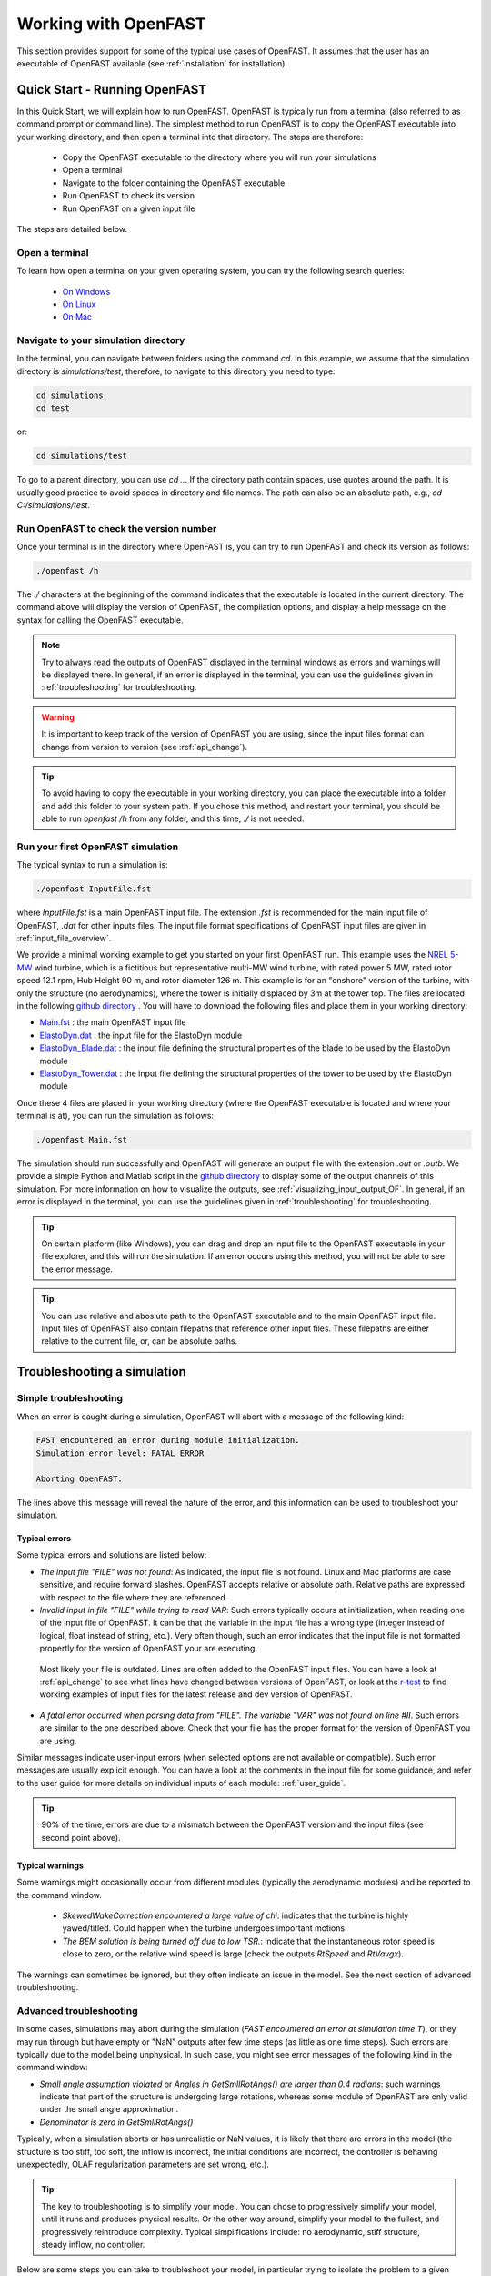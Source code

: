 .. _working_with_OF:

Working with OpenFAST
=====================

This section provides support for some of the typical use cases of OpenFAST. 
It assumes that the user has an executable of OpenFAST available (see :ref:`installation` for installation).





Quick Start - Running OpenFAST
------------------------------

In this Quick Start, we will explain how to run OpenFAST. OpenFAST is typically run from a terminal 
(also referred to as command prompt or command line).  
The simplest method to run OpenFAST is to copy the OpenFAST executable into your working directory, and then open a terminal into that directory.
The steps are therefore:

 - Copy the OpenFAST executable to the directory where you will run your simulations
 - Open a terminal
 - Navigate to the folder containing the OpenFAST executable
 - Run OpenFAST to check its version
 - Run OpenFAST on a given input file

The steps are detailed below.


Open a terminal
~~~~~~~~~~~~~~~

To learn how open a terminal on your given operating system, you can try the following search queries:

 - `On Windows <https://www.google.com/search?q=how+to+open+a+command+prompt+on+windows>`__
 - `On Linux <https://www.google.com/search?q=how+to+open+a+command+prompt+on+linux>`__
 - `On Mac <https://www.google.com/search?q=how+to+open+a+command+prompt+on+mac>`__



Navigate to your simulation directory 
~~~~~~~~~~~~~~~~~~~~~~~~~~~~~~~~~~~~~

In the terminal, you can navigate between folders using the command `cd`.
In this example, we assume that the simulation directory is `simulations/test`, therefore, to navigate to this directory you need to type:

.. code-block:: bash
    
    cd simulations
    cd test

or:

.. code-block:: bash
    
    cd simulations/test


To go to a parent directory, you can use `cd ..`.
If the directory path contain spaces, use quotes around the path.
It is usually good practice to avoid spaces in directory and file names.
The path can also be an absolute path, e.g., `cd C:/simulations/test`.



Run OpenFAST to check the version number
~~~~~~~~~~~~~~~~~~~~~~~~~~~~~~~~~~~~~~~~

Once your terminal is in the directory where OpenFAST is, you can try to run OpenFAST and check its version as follows:

.. code-block:: bash

    ./openfast /h

The `./` characters at the beginning of the command indicates that the executable is located in the current directory.
The command above will display the version of OpenFAST, the compilation options, and display a help message on the syntax for calling the OpenFAST executable.


.. note::

   Try to always read the outputs of OpenFAST displayed in the terminal windows as errors and warnings will be displayed there.  In general, if an error is displayed in the terminal, you can use the guidelines given in :ref:`troubleshooting` for troubleshooting.


.. warning::

    It is important to keep track of the version of OpenFAST you are using, since the input files format can change from version to version (see :ref:`api_change`).


.. tip::

    To avoid having to copy the executable in your working directory, you can place the executable into a folder and add this folder to your system path. If you chose this method, and restart your terminal, you should be able to run `openfast /h` from any folder, and this time, `./` is not needed. 


Run your first OpenFAST simulation
~~~~~~~~~~~~~~~~~~~~~~~~~~~~~~~~~~


The typical syntax to run a simulation is: 

.. code-block:: bash
    
    ./openfast InputFile.fst
    
where `InputFile.fst` is a main OpenFAST input file. The extension `.fst` is recommended for the main input file of OpenFAST, `.dat` for other inputs files.
The input file format specifications of OpenFAST input files are given in 
:ref:`input_file_overview`.

We provide a minimal working example to get you started on your first OpenFAST run. 
This example uses the `NREL 5-MW <https://www.nrel.gov/docs/fy09osti/38060.pdf>`__ wind turbine, which is a fictitious but representative multi-MW wind turbine, with rated power 5 MW, rated rotor speed
12.1 rpm, Hub Height 90 m, and rotor diameter 126 m.
This example is for an "onshore" version of the turbine, with only the structure (no aerodynamics), where the tower is initially displaced by 3m at the tower top.  The files are located in the following 
`github directory <https://github.com/OpenFAST/r-test/blob/main/glue-codes/openfast/MinimalExample/>`__ .
You will have to download the following files and place them in your working directory:

- `Main.fst <https://github.com/OpenFAST/r-test/blob/main/glue-codes/openfast/MinimalExample/Main.fst>`__  : the main OpenFAST input file
- `ElastoDyn.dat <https://github.com/OpenFAST/r-test/blob/main/glue-codes/openfast/MinimalExample/ElastoDyn.dat>`__  : the input file for the ElastoDyn module 
- `ElastoDyn_Blade.dat <https://github.com/OpenFAST/r-test/blob/main/glue-codes/openfast/MinimalExample/ElastoDyn_Blade.dat>`__  : the input file defining the structural properties of the blade to be used by the ElastoDyn module
- `ElastoDyn_Tower.dat <https://github.com/OpenFAST/r-test/blob/main/glue-codes/openfast/MinimalExample/ElastoDyn_Tower.dat>`__  : the input file defining the structural properties of the tower to be used by the ElastoDyn module

Once these 4 files are placed in your working directory (where the OpenFAST executable is located and where your terminal is at), you can run the simulation as follows:

.. code-block:: bash
    
    ./openfast Main.fst


The simulation should run successfully and OpenFAST will generate an output file with the extension `.out` or `.outb`.
We provide a simple Python and Matlab script in the `github directory <https://github.com/OpenFAST/r-test/blob/main/glue-codes/openfast/MinimalExample/>`__  to display some of the output channels of this simulation. For more information on how to visualize the outputs, see :ref:`visualizing_input_output_OF`. 
In general, if an error is displayed in the terminal, you can use the guidelines given in :ref:`troubleshooting` for troubleshooting.




.. tip::
    On certain platform (like Windows), you can drag and drop an input file to the OpenFAST executable in your file explorer, and this will run the simulation.  If an error occurs using this method, you will not be able to see the error message. 


.. tip::
   You can use relative and aboslute path to the OpenFAST executable and to the main OpenFAST input file. Input files of OpenFAST also contain filepaths that reference other input files. These filepaths are either relative to the current file, or, can be absolute paths.







Troubleshooting a simulation
----------------------------


.. _troubleshooting:

Simple troubleshooting
~~~~~~~~~~~~~~~~~~~~~~

When an error is caught during a simulation, OpenFAST will abort with a message of the following kind:

.. code-block:: bash

    FAST encountered an error during module initialization.
    Simulation error level: FATAL ERROR

    Aborting OpenFAST.

The lines above this message will reveal the nature of the error, and this information can be used to troubleshoot your simulation.



Typical errors
**************

Some typical errors and solutions are listed below:

- *The input file "FILE" was not found*: As indicated, the input file is not found. Linux and Mac platforms are case sensitive, and require forward slashes. OpenFAST accepts relative or absolute path. Relative paths are expressed with respect to the file where they are referenced.

- *Invalid input in file "FILE" while trying to read VAR*: Such errors typically occurs at initialization, when reading one of the input file of OpenFAST. It can be that the variable in the input file has a wrong type (integer instead of logical, float instead of string, etc.). Very often though, such an error indicates that the input file is not formatted propertly for the version of OpenFAST your are executing. 
 Most likely your file is outdated. Lines are often added to the OpenFAST input files. You can have a look at :ref:`api_change` to see what lines have changed between versions of OpenFAST, or look at the `r-test <https://github.com/openfast/r-test>`__ to find working examples of input files for the latest release and dev version of OpenFAST.

- *A fatal error occurred when parsing data from "FILE". The variable "VAR" was not found on line #II*. Such errors are similar to the one described above. Check that your file has the proper format for the version of OpenFAST you are using. 

Similar messages indicate user-input errors (when selected options are not available or compatible).
Such error messages are usually explicit enough. You can have a look at the comments in the input file for some guidance, and refer to the user guide for more details on individual inputs of each module: :ref:`user_guide`.

.. tip:: 
   90% of the time, errors are due to a mismatch between the OpenFAST version and the input files (see second point above).


Typical warnings
****************

Some warnings might occasionally occur from different modules (typically the aerodynamic modules) and be reported to the command window. 

 - *SkewedWakeCorrection encountered a large value of chi*: indicates that the turbine is highly yawed/titled. Could happen when the turbine undergoes important motions. 
 - *The BEM solution is being turned off due to low TSR.*: indicate that the instantaneous rotor speed is close to zero, or the relative wind speed is large (check the outputs `RtSpeed` and `RtVavgx`).

The warnings can sometimes be ignored, but they often indicate an issue in the model. See the next section of advanced troubleshooting.




Advanced troubleshooting
~~~~~~~~~~~~~~~~~~~~~~~~

In some cases, simulations may abort during the simulation (*FAST encountered an error at simulation time T*), or they may run through but have empty or "NaN" outputs after few time steps (as little as one time steps). Such errors are typically due to the model being unphysical.
In such case, you might see error messages of the following kind in the command window:

- *Small angle assumption violated* or *Angles in GetSmllRotAngs() are larger than 0.4 radians*: such warnings indicate that part of the structure is undergoing large rotations, whereas some module of OpenFAST are only valid under the small angle approximation. 
- *Denominator is zero in GetSmllRotAngs()*

Typically, when a simulation aborts or has unrealistic or NaN values, it is likely that there are errors in the model (the structure is too stiff, too soft, the inflow is incorrect, the initial conditions are incorrect, the controller is behaving unexpectedly, OLAF regularization parameters are set wrong, etc.).

.. tip::
   The key to troubleshooting is to simplify your model. You can chose to progressively simplify your model, until it runs and produces physical results. Or the other way around, simplify your model to the fullest, and progressively reintroduce complexity. Typical simplifications include: no aerodynamic, stiff structure, steady inflow, no controller.



Below are some steps you can take to troubleshoot your model, in particular trying to isolate the problem to a given module and then input:


- Simplify the model by using simple environmental conditions: steady uniform inflow, still water.

- Remove the controller: Turn `GenDOF` to False in ElastoDyn, and set `CompServo` to 0 in the main input file. The rotor will spin at constant RPM.

- Simplify your model by turning off most degrees of freedom in your ElastoDyn input file. You can start by keeping all degrees of freedom off, and progressively adding more degrees of freedom. This might indicat if the issue comes from the blade, nacelle, tower or substructure. Some degrees of freedom that are often problematic are the drive train torsion (`DrTrDOF`), and the yaw degree of freedom (`YawDOF`). The drive train stiffness and damping values in ElastoDyn are often set wrong. A common issues with yaw, is when `NacYaw` (in ElastoDyn) and `YawNeut` (in ServoDyn), are in disagreement, or, when the yaw spring and damping `YawSpr` and `YawDamp` are not physical. For offshore simulations, if `YawDOF` and `PtfmYDOF` are on, the model needs to have a realistic `PtfmYIner` present, otherwise these degrees of freedom will be ill-defined in ElastoDyn. PtfmYiner should contain the rotational inertia of the undeflected tower, and, if SubDyn is not used, the torsional inertia of the platform/TP (if any).

- Simplify the physical models: use ElastoDyn (`CompElast=1`) over BeamDyn, use BEM (`WakeMod=1`) over OLAF, use 0 Craig-Bampton modes in SubDyn.

- Visualize the time series outputs (see :ref:`visualizing_input_output_OF`). Add relevant displacement outputs to your model for instance: PtfmSurge, PtfmSway, PtfmHeave, PtfmRoll, PtfmPitch, PtfmYaw, NacYaw, TTDspFA, TTDspSS, RotSpeed, OoPDefl1, IPDefl1 and RtSkew. It is likely that the turbine has some large displacements due to some errors in the model. 

- Adjust your initial conditions. As mentioned above, `NacYaw` (ElastoDyn) and `YawNeut` (ServoDyn) need to match when the yaw degrees of freedom is on. If the structural is at an initial position that is unrealistic given the environmental condition, it is likely to overshoot (e.g. high wind speed but pitch too low). A common error is not initializing the rotor speed and blade-pitch angles to their expected (mean) values at the initial wind speed of the simulation, which causes issues with many wind turbine controllers.

- Visualize the inputs (see :ref:`visualizing_input_output_OF`). Check that the mass and stiffness distributions of the blade and tower are as expected.

- Verify the masses and stiffness of your system. The Blade mass and tower-top mass are shown in the ElastoDyn summary file. The equivalent 6x6 matrix of the substructure is found in the SubDyn summary file.

- If you have isolated the problem to a given module, check the information provided in the summary file of this module. Most module have a flag at the end of their input file called `SumPrint` or similar, so that the summary file is written to disk. 

- Reduce the time step. The simulation time step needs to be adjusted based on the frequencies that are modelled in the system (typically the time step needs to be at around a tenth of the fastest frequency). Modules like BeamDyn and SubDyn usually require fine time steps.
  Instead of reducing the time step, it is often equivalent to introduce 1 correction step (`NumCrctn`). When corrections are used the Jacobian need to be updated regularly, for instance setting `DT_UJac` to 100 time steps. For a floating system, we recommend using `DT_UJac = 1/(10*f_pitch)`, where `f_pitch` is the natural frequency of the floating wind turbine in pitch.


- Perform a linearization of your structure in vacuum (`CompInflow=0`, `CompAero=0`) and in standstill (`RotSpeed=0`) (see :ref:`linearization_analysis_OF`) and check that the frequencies and damping are within the range you expect. Adjust your structural inputs otherwise.

- Generate VTK outputs for visualization of the turbine and the various meshes used by OpenFAST. VTK outputs are activated using `WrVTK=1` or `WrVTK=2`. The VTK are written in folders `vtk*` in the main directory, and can be visualized using Paraview (see :ref:`visualizing_input_output_OF`).




.. _moduleTroubleshooting:

Troubleshooting for specific modules
~~~~~~~~~~~~~~~~~~~~~~~~~~~~~~~~~~~~

All modules of OpenFAST require a certain level of expertise to ensure that the simulations are physical.
Guidelines for the different modules can be found throughout this documentation, see in particular:


- AeroDyn: :ref:`ad_modeling`

- HydroDyn: :ref:`hd-modeling-considerations`

- OLAF: :ref:`Guidelines-OLAF`

- SubDyn: :ref:`sd_modeling-considerations`

- FAST.Farm: :ref:`FF:ModGuidance`






Scripting
---------

NREL maintains several repositories of scripts to work with OpenFAST. 
The scripts can for instance be used to read the input and outputs of OpenFAST, visualize them, and generate multiple simulation inputs, and postprocess them. Some of these applications will be detailed in the following sections.


The repositories maintained by NREL are the following:

- `openfast_toolbox <https://github.com/OpenFAST/openfast_toolbox>`__:  collection of low-level Python tools to work with OpenFAST and perform simple operations, with granularity.

- `matlab-toolbox <https://github.com/OpenFAST/matlab-toolbox>`__: collection of low-level Matlab tools to work with OpenFAST. 
  
- `WEIS <https://github.com/WEIS>`__ : high-level Python scripts, stands for Wind Energy with Integrated Servo-control. It can perform multifidelity co-design of wind turbines. WEIS is a framework that combines multiple NREL-developed tools to enable design optimization of floating offshore wind turbines.

The users are invited to consult the documentations of the individual repository, and discuss related issues on their individual github pages. Contribution by the community to the NREL repositories are welcome and encouraged.



Additional repositories maintained by NREL are listed below:

- `WISDEM <https://github.com/WISDEM/WISDEM>`__: models for assessing overall wind plant cost of energy (COE), also contains file IO, (DLC) case generation, polar manipulations, visualization, and much more! 
- `ROSCO_toolbox <https://github.com/NREL/ROSCO_toolbox>`__: tools to work with the `ROSCO <https://github.com/NREL/ROSCO>`__ controller that is supported by OpenFAST



Repositories maintained by third-parties are listed below:


- `pyDatView <https://github.com/ebranlard/pyDatView>`_ : tool to plot the input and output files of OpenFAST, CSV-files, and other files from other wind energy software (Hawc2, Flex, Bladed). Multiple files can be opened at once to compare results from different simulations.

- `WindEnergyToolbox <https://gitlab.windenergy.dtu.dk/toolbox/WindEnergyToolbox>`_: library developed by DTU, providing some support for different file formats

- `FASTTool <https://github.com/TUDelft-DataDrivenControl/FASTTool>`_ : NREL FASTv8, MATLAB GUI and Simulink integration developed by TUDelft




 
.. _models_OF:

Open-source OpenFAST models
---------------------------

Open-source OpenFAST wind turbine models can be found here:

- `r-test <https://github.com/OpenFAST/r-test>`__: regression tests for OpenFAST, contains models for OpenFAST and its drivers (AeroDyn, SubDyn, HydroDyn, etc.). This repository is not intended to be used as a "database" of models, but it has the advantage that the input files are always up to date with the latest `format specifications <https://openfast.readthedocs.io/en/master/source/user/api_change.html>`_ . OpenFAST input files for previous version can be accessed via the git tags of this repository.
- `IEA Wind Task 37 repository <https://github.com/IEAWindTask37>`_ :  contains OpenFAST models of the IEA Wind 3.4-MW, 10-MW, 15-MW, and up-and-coming 22-MW reference wind turbines.
- `openfast-turbine-models <https://github.com/NREL/openfast-turbine-models>`_: open source wind turbine models (in development and out of date).







.. _visualizing_input_output_OF:

Visualizing inputs and outputs files
------------------------------------



To visualize the input and output files of OpenFAST the following graphical interface tool can be used:

- `pyDatView <https://github.com/ebranlard/pyDatView>`_ : tool to plot the input and output files of OpenFAST, CSV-files, and other files from other wind energy software (Hawc2, Flex, Bladed). Multiple files can be opened at once to compare results from different simulations.

The VTK visualization files that are written by OpenFAST can be opened using:

- `paraview <https://www.paraview.org/>`_ : tool to open the VTK files generated by OpenFAST, i.e. velocity fields and turbine geometry.


For advanced cases, the user may want to script the reading and plotting of the input files.
Python and Matlab tools are respectively being provided in the `openfast_toolbox <https://github.com/OpenFAST/openfast_toolbox>`_ and `matlab-toolbox <https://github.com/OpenFAST/matlab-toolbox>`_. 
In the matlab toolbox, the scripts `FAST2Matlab.m` and `Matlab2FAST.m` are used to read and write input files, the script `ReadFASTbinary` is used to open binary (`.outb`) output files. 
The README files of these repositories points to examples and more documentation.
  



.. _running_multiple_OF:

Running parametric studies and design load cases (DLC)
------------------------------------------------------

Parametric studies can be run by using the scripts to read and write OpenFAST input files provided in the `matlab-toolbox <https://github.com/OpenFAST/matlab-toolbox>`__
and the Python 
`openfast_toolbox <https://github.com/OpenFAST/openfast_toolbox>`__
.  The openfast_toolbox provides dedicated Python scripts and examples to automatize the process (see the README of the repository for more).
The `AeroelasticSE` module of `WEIS <https://github.com/WEIS>`__ can generate input files for the design load cases specified in the standards. 
Consult the WEIS repository for more information.





.. _linearization_analysis_OF:

Performing linearization analyses
---------------------------------



Background
~~~~~~~~~~

Many applications require a linear model of a system: eigenvalue analyses, frequency domain analysis, linear state space models for observers, etc. Most models of OpenFAST are non-linear, and a linearization of the underlying system is therefore required. 
Linearization is done about a given operating point, which corresponds to the set of values of the states and inputs of the system (typically, a given time of a simulation). 
The output of the linearization is a linear state space model (four matrices relating states, inputs and outputs) valid in the neighborhood of the operating point.

Because the rotor is spinning, the equilibrium solution, if present, will likely be periodic.
It is necessary to linearize at different operating points over a period of revolution (i.e. at different azimuthal positions).

An additional complication is that some of the states of OpenFAST are in the rotating frame of reference (e.g. the ElastoDyn blade states). To obtain a linear state space model of the system that is in a fixed (non-rotating) frame of reference the multiblade coordinate transformation (MBC) is applied. For a purely periodic system, the MBC can be applied to the linearized outputs at different azimuthal positions which can be combined to form a linearized system in a fixed frame of reference. 
We note that the MBC only applies to 3 or more blades. 
Floquet theory would be needed 1 or 2 blades, although NREL does not currently have a post-processor that makes use of Floquet theory.


.. note::
   Our current recommended practice is to avoid periodicity and simplify the model such that the equilibrium is constant (e.g., removing tilt and gravity). The MBC is still required but it is not required to use different linearization at different azimuthal positions.

One of the outputs of the linearization is the state matrix (`A`) which relates the system states to their time derivatives.
An eigenvalue analysis of `A` provides the full-system mode shapes, and their frequencies and damping.

.. note::
    Unlike a linear finite-element software, OpenFAST does not have a notion of a full-system stiffness and mass matrix (some modules have local matrices but only related to the module). The underlying system of equation is non-linear, the frequencies of the system will vary with the operating conditions (e.g. wind speed, rotational speed).


The sections below detail the process of obtaining a linear model with OpenFAST, and will focus on its application to obtain the frequencies and damping of the system modes.




Linearized models for one simulation (manually)
~~~~~~~~~~~~~~~~~~~~~~~~~~~~~~~~~~~~~~~~~~~~~~~

This section describes the key steps to generate a linearized model of the system with OpenFAST. 

The steps to perform simple linearization analysis are given below:

1. Edit the main `.fst` file, set `Linearize=True`

2. Set the output format `OutFmt` to "ES20.11E3". The output files will be written with this high resolution, which is required for accurate eigenvalue analyses.

.. warning::
    Because the linearization output files are in ASCII format, the results of the eigenvalue analyses will be sensitive to the output resolution (`OutFmt`). It is therefore important to set this parameter with a large precision as mentioned above.

3. There are two main methods to determine at which times the linearization will be made: 
 
   - using `CalcSteady=False`, the user prescribes the times where linearization is to occur using `NLinTimes` and `LinTimes` 
     (it is the responsibility of the user to provide times where the system is in equilibrium or at a periodic steady state, i.e. sufficiently long time); 
     - `CalcSteady=True` (recommended approach), OpenFAST will automatically start the linearization when the system is at a periodic steady state (based on given tolerance `TrimTol`) and will perform `NLinTimes` linearizations over a rotor revolution. When a controller is used the option `CalcSteady` will also adjust the controller inputs (either Pitch, Yaw, or Generator Torque, based on the input `TrimCase`) such as to reach the rotational speed indicated by the initial condition. The `TrimGain` and `TrimTol` might need to be adjusted. 
`Twr_Kdmp` and `Bld_Kdmp` can be used to add damping to the tower and blades during the steady-state calculation. These may be helpful to speed up the steady-state calculation and may be necessary if the tower and/or blades are otherwise unstable. Once the steady-state solution is found. `Twr_Kdmp` and `Bld_Kdmp` will not impact the linearization results (i..e., the linear solution will not have extra tower and blade damping). 



4. Chose the number of linearizations. For a standstill case, `NLinTimes=1`, for a rotating case, if the equilibrium point is periodic, it is recommended to use `NLinTimes=36` (corresponding to on linearization every 10-degrees of azimuth rotation), otherwise `NLinTimes=1`. If `CalcSteady=False` and the user sets `NLinTimes=36`, the user needs to set `LinTimes` with values that corresponds to the rotor being at 36 unique azimuthal position based on the rotor speed. 


5. For a typical linearization, the user may set `LinInputs=0`, `LinOutputs=0`, `LinOutJac=False`, `LinOutMod=False`, `Twr_Kdmp=0`, `Bld_Kdmp=0` (see the OpenFAST input file documentation).
   Setting `LinInputs = LinOutputs = 0` avoids generating the B, C, and D matrices (no inputs and outputs).
   The standard set of linearization inputs inherent in the linearized system are available when `LinInputs=1`. This includes e.g. collective blade pitch. With `LinOutputs = 1`, the outputs of the `OutList` sections of each module are included in the linearized system. For instance, `GenSpeed` can be included by including `GenSpeed` in the `OutList` of ElastoDyn. Linearization about all the inputs and outputs of OpenFAST set `LinInputs=2`, `LinOutputs=2`, at the expense of having large output files.

6. Run OpenFAST on this `.fst` file. OpenFAST will display a message when it is performing each individual linearization, and individual files with the `.lin` extension will be written to disk.

7. It is recommended to check the regular output file `.out` or `.outb`. If `CalcSteady=False`, the user should look to see whether the turbine had indeed reached a steady state (or periodic steady state) at the time where linearization was run. If `CalcSteady=True` and a controller is used, the user can check that the rotational speed has indeed converged to the desired RPM, and potentially chose to adjust `TrimGain` and `TrimTol` for future runs.

The linearization files `*.lin` are then to be postprocessed using the python or matlab tools provided.

.. note::
    Not all modules and options of OpenFAST are available when performing linearization. OpenFAST will abort with error message that will indicate which options are available. Adapt your input files accordingly.



Postprocessing 
~~~~~~~~~~~~~~

To obtain the eigenfrequencies of the system the user can open a `.lin` file, extract the state matrix `A` and perform a eigenvalue analysis. For a spinning rotors, all lin-files generated from a simulation at different azimuthal positions need to be opened, and converted using the MBC-transformation. We provide scripts for such cases.

When only one linearization file is to be used (e.g. at standstill), the script `postproLin_OneLinFile_NoRotation` can be used. Is is found in `matlab-toolbox/Campbell/example` or `openfast_toolbox/openfast_toolbox/linearization/examples/`.

When several linearization files are to be postprocessed (in particular several files corresponding to different azimuthal positions), the script `postproLin_MultiLinFile_Campbel` can be used, located in the same folders mentioned above.
The script can also be used if linearizations were performed at different wind speed and RPM (via different OpenFAST calls). Displaying the frequencies and damping at these different wind turbine operating conditions is referred to as Campbell diagram.



Campbell diagrams
~~~~~~~~~~~~~~~~~

In the near future, a dedicated tool will be provided to simplify the process of generating Campbell diagrams.

Until then, to avoid the manual process of editing input files for different wind turbine operating conditions, we provide the script `runCampbell`, found in `matlab-toolbox/Campbell/example` or `openfast_toolbox/openfast_toolbox/linearization/examples/`.
The script relies on a template folder which a reference "fst" file. The folder is duplicated, files are created for each wind turbine operating conditions wind speed/rpm), OpenFAST is run, and the linearization files are postprocessed.


The script `runCampbell` generates either a set of CSV files or an Excel file. The script attempts to identify the modes (for instance 1st tower fore-aft mode, 1st flap mode, etc.), but a manual process is usually required to fully identify the mode. This process can be difficult and tedious. It is recommended to proceed first with simulations in vacuum, and with few operating points, to get familiar with the system.

The manual identification process consists in changing the CSV file `Campbell_ModesID.csv` (or the Excel spread sheet `ModesID` if Excel output is used). To avoid having this file rewritten when rerunning `runCampbell`, it is recommended to rename this file as `Campbell_ModesID_Manual.csv`.  The part of the script `runCampbell` that plots the Campbell diagram can be adjusted so as to use the "Manual" file. 
It is recommended to use the CSV format since this is the method compatible with Python and MacOS.

The manual identification process consists in attributing indexes in the table of modes, where the index corresponds to the list of sorted mode frequencies.

For instance, opening the CSV file in excel, the `ModeID` file might look as follows:

.. code::

    Mode Number Table      
    Wind Speed (mps)   2.0   5.0   8.0
    1st Tower FA        0     0     0
    1st Tower SS        1     0     0

In this example, we  assume that linearizations were run at 2, 5 and 8m/s. "0" in the table indicates that a mode was not identified. You can look at the file `Campbell_Summary.txt` to have a look at the frequencies, damping and "modal content" for each mode and operating point. For more details, you can open the individual CSV files for each operating point. (If you used the Excel format, these are in different sheets).
You might find that for 2 and 5m/s, the tower Fore-Aft is the second frequency, and the tower side-side is the first frequency that shows up in the list of modes. At 8m/s you might find that the opposite occurs. In that case, you will edit the file such that it is as follows:

.. code::

    Mode Number Table      
    Wind Speed (mps)   2.0   5.0   8.0
    1st Tower FA        2     2     1
    1st Tower SS        1     1     2


The main question is how to determine which mode is which. There is no true solution to this question, here are some elements to help the identifications: 

 - The system frequencies are usually easy to determine at 0 m/s and 0 rpm. The system frequencies will vary progressively from this reference point as the RPM/WS/pitch changes. Blade regressive and progressive modes will typically display a "splitting" equal to +/- the rotational speed frequency as the rotational speed increases. The collective modes in flap tend to increase in frequency with rotor speed due to centrifugal stiffening.

 - Blade flap modes are typically highly damped (significantly more than edgewise modes) when aerodynamics are present.

 - From an operating point to the next, the damping will not change drastically.

 - Tower modes are not strongly affected by the change of operating conditions

 - You will need to look at the "mode content", to see where the energy is for each mode. The file `Campbell_Summary.csv` displays a summary of the mode content. In some cases, there is no clear maximum (the keyword `NoMax` is shown). In that case, identifying the mode might be difficult. A similar content is found in the individual operating point files.

 - Visualization of the modes can help identify them (see the next section). The process can yet be lengthy.

Once the identification table is set. Save the file, and plot the Campbell diagram. The process may be iterative until a satisfying diagram is obtained. There should be no need to close Excel in this process.

We are aware that the process is lengthy,  we thank you for your patience while we attempt to streamline this process.



Mode shape visualization
~~~~~~~~~~~~~~~~~~~~~~~~

Mode shape visualization is currently possible. It requires a generation of viz files for each simulations, and rerunning OpenFAST to generate VTK files. The matlab script `runCampbell` assists in this process, but for now limited support and documentation is provided.

The user is invited to consult the following example:
-  https://github.com/OpenFAST/r-test/tree/main/glue-codes/openfast/5MW_Land_ModeShapes

And it's associated documentation:
- https://github.com/OpenFAST/r-test/blob/main/glue-codes/openfast/5MW_Land_ModeShapes/vtk-visualization.md


Additional references
~~~~~~~~~~~~~~~~~~~~~

Some linearization issues have been discussed in the forum and as github issues:

- https://wind.nrel.gov/forum/wind/
  
- https://github.com/OpenFAST/openfast/issues/480

Thank you for your patience while we attempt to streamline the linearization and Campbell digram generation process.





